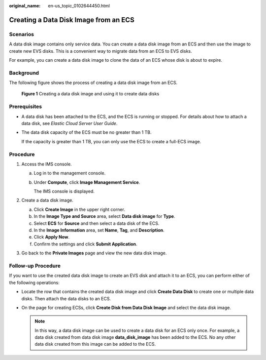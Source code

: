 :original_name: en-us_topic_0102644450.html

.. _en-us_topic_0102644450:

Creating a Data Disk Image from an ECS
======================================

Scenarios
---------

A data disk image contains only service data. You can create a data disk image from an ECS and then use the image to create new EVS disks. This is a convenient way to migrate data from an ECS to EVS disks.

For example, you can create a data disk image to clone the data of an ECS whose disk is about to expire.

Background
----------

The following figure shows the process of creating a data disk image from an ECS.


.. figure:: /_static/images/en-us_image_0254963039.png
   :alt: **Figure 1** Creating a data disk image and using it to create data disks

   **Figure 1** Creating a data disk image and using it to create data disks

Prerequisites
-------------

-  A data disk has been attached to the ECS, and the ECS is running or stopped. For details about how to attach a data disk, see *Elastic Cloud Server User Guide*.

-  The data disk capacity of the ECS must be no greater than 1 TB.

   If the capacity is greater than 1 TB, you can only use the ECS to create a full-ECS image.

Procedure
---------

#. Access the IMS console.

   a. Log in to the management console.

   b. Under **Compute**, click **Image Management Service**.

      The IMS console is displayed.

#. Create a data disk image.

   a. Click **Create Image** in the upper right corner.
   b. In the **Image Type and Source** area, select **Data disk image** for **Type**.
   c. Select **ECS** for **Source** and then select a data disk of the ECS.
   d. In the **Image Information** area, set **Name**, **Tag**, and **Description**.
   e. Click **Apply Now**.
   f. Confirm the settings and click **Submit Application**.

#. Go back to the **Private Images** page and view the new data disk image.

Follow-up Procedure
-------------------

If you want to use the created data disk image to create an EVS disk and attach it to an ECS, you can perform either of the following operations:

-  Locate the row that contains the created data disk image and click **Create Data Disk** to create one or multiple data disks. Then attach the data disks to an ECS.
-  On the page for creating ECSs, click **Create Disk from Data Disk Image** and select the data disk image.

   .. note::

      In this way, a data disk image can be used to create a data disk for an ECS only once. For example, a data disk created from data disk image **data_disk_image** has been added to the ECS. No any other data disk created from this image can be added to the ECS.
